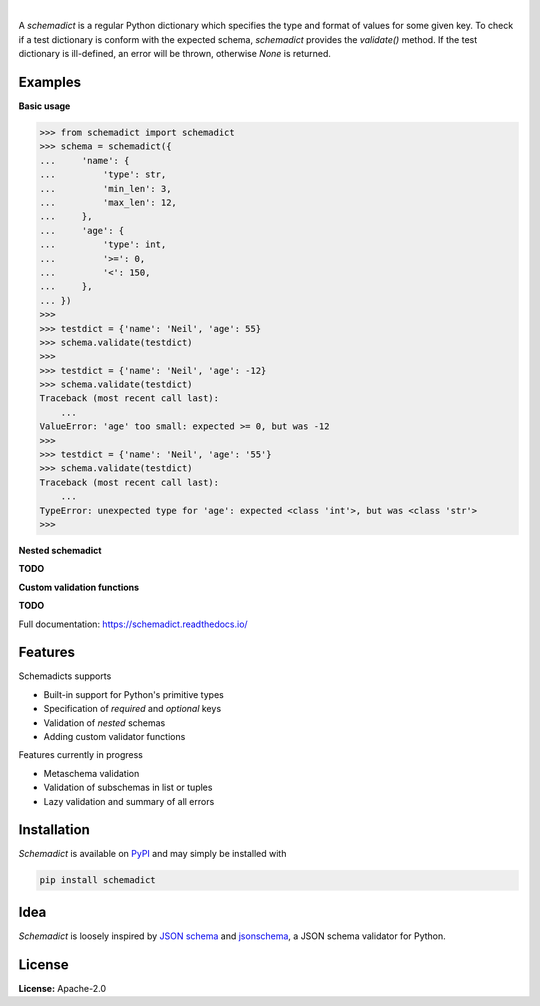 .. image:: https://img.shields.io/pypi/v/schemadict.svg?style=flat
   :target: https://pypi.org/project/schemadict/
   :alt: Latest PyPI version

.. image:: https://readthedocs.org/projects/schemadict/badge/?version=latest
    :target: https://schemadict.readthedocs.io/en/latest/?badge=latest
    :alt: Documentation Status

.. image:: https://img.shields.io/badge/license-Apache%202-blue.svg
    :target: https://github.com/airinnova/schemadict/blob/master/LICENSE.txt
    :alt: License

.. image:: https://travis-ci.org/airinnova/schemadict.svg?branch=master
    :target: https://travis-ci.org/airinnova/schemadict
    :alt: Build status

.. image:: https://codecov.io/gh/airinnova/schemadict/branch/master/graph/badge.svg
    :target: https://codecov.io/gh/airinnova/schemadict
    :alt: Coverage

|

.. image:: https://raw.githubusercontent.com/airinnova/schemadict/master/docs/source/_static/images/logo.png
   :target: https://github.com/airinnova/schemadict/
   :alt: logo

A *schemadict* is a regular Python dictionary which specifies the type and format of values for some given key. To check if a test dictionary is conform with the expected schema, *schemadict* provides the `validate()` method. If the test dictionary is ill-defined, an error will be thrown, otherwise `None` is returned.

Examples
========

**Basic usage**

.. code:: python

    >>> from schemadict import schemadict
    >>> schema = schemadict({
    ...     'name': {
    ...         'type': str,
    ...         'min_len': 3,
    ...         'max_len': 12,
    ...     },
    ...     'age': {
    ...         'type': int,
    ...         '>=': 0,
    ...         '<': 150,
    ...     },
    ... })
    >>>
    >>> testdict = {'name': 'Neil', 'age': 55}
    >>> schema.validate(testdict)
    >>>
    >>> testdict = {'name': 'Neil', 'age': -12}
    >>> schema.validate(testdict)
    Traceback (most recent call last):
        ...
    ValueError: 'age' too small: expected >= 0, but was -12
    >>>
    >>> testdict = {'name': 'Neil', 'age': '55'}
    >>> schema.validate(testdict)
    Traceback (most recent call last):
        ...
    TypeError: unexpected type for 'age': expected <class 'int'>, but was <class 'str'>
    >>>

**Nested schemadict**

**TODO**

**Custom validation functions**

**TODO**

Full documentation: https://schemadict.readthedocs.io/

Features
========

Schemadicts supports

* Built-in support for Python's primitive types
* Specification of *required* and *optional* keys
* Validation of *nested* schemas
* Adding custom validator functions

Features currently in progress

* Metaschema validation
* Validation of subschemas in list or tuples
* Lazy validation and summary of all errors

Installation
============

*Schemadict* is available on `PyPI <https://pypi.org/project/schemadict/>`_ and may simply be installed with

.. code::

    pip install schemadict

Idea
====

*Schemadict* is loosely inspired by `JSON schema <https://json-schema.org/>`_ and `jsonschema <https://github.com/Julian/jsonschema>`_, a JSON schema validator for Python.

License
=======

**License:** Apache-2.0
